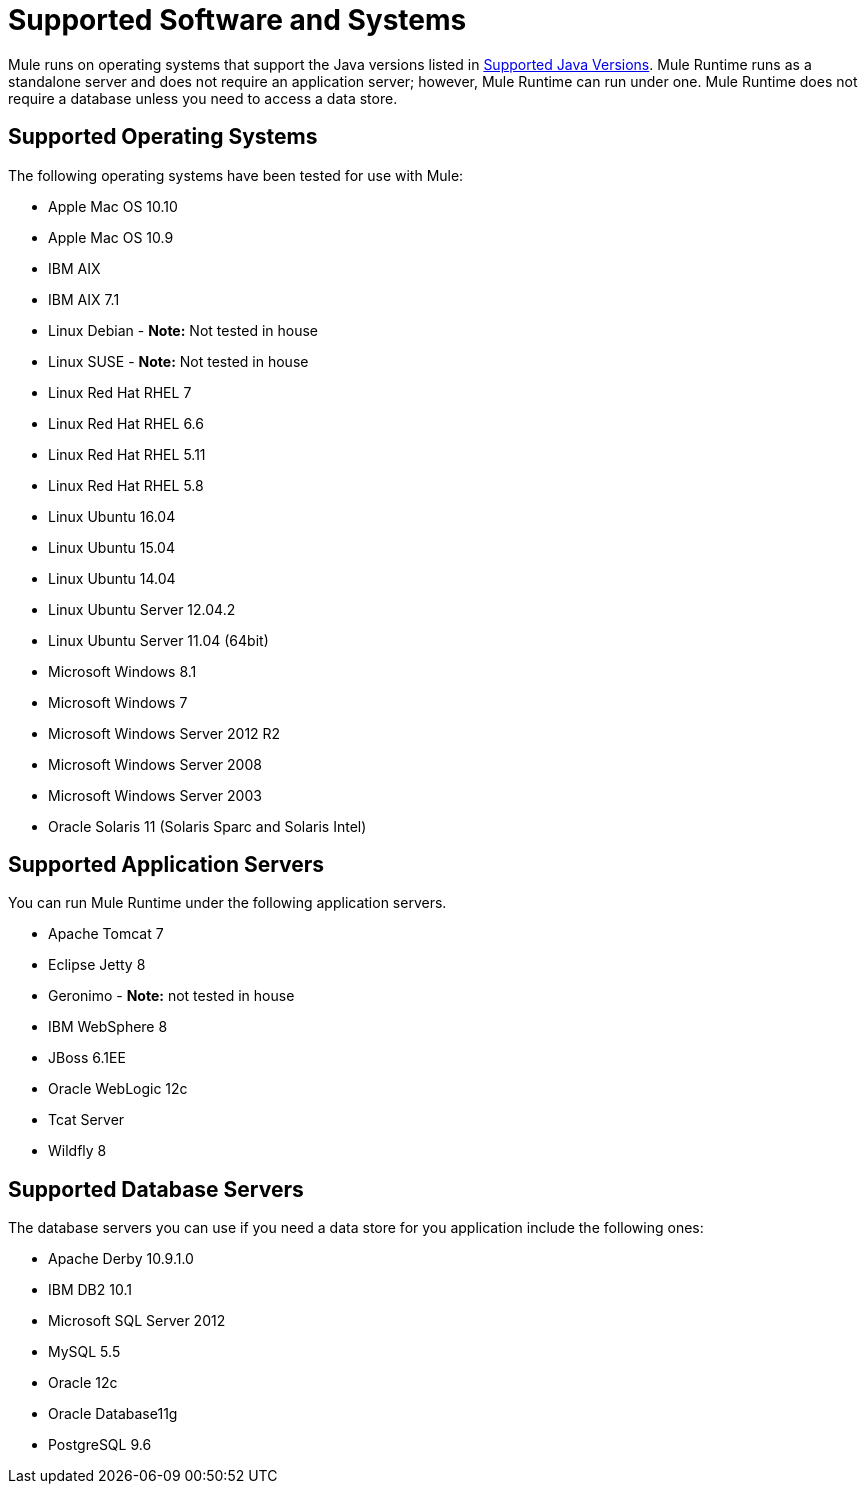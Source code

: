 = Supported Software and Systems
:keywords: mule, requirements

Mule runs on operating systems that support the Java versions listed in link:/mule-user-guide/v/3.8/hardware-and-software-requirements#supported-java-versions[Supported Java Versions]. Mule Runtime runs as a standalone server and does not require an application server; however, Mule Runtime can run under one. Mule Runtime does not require a database unless you need to access a data store.

== Supported Operating Systems

The following operating systems have been tested for use with Mule:

* Apple Mac OS 10.10
* Apple Mac OS 10.9
* IBM AIX
* IBM AIX 7.1
* Linux Debian - *Note:* Not tested in house
* Linux SUSE - *Note:* Not tested in house
* Linux Red Hat RHEL 7
* Linux Red Hat RHEL 6.6
* Linux Red Hat RHEL 5.11
* Linux Red Hat RHEL 5.8
* Linux Ubuntu 16.04
* Linux Ubuntu 15.04
* Linux Ubuntu 14.04
* Linux Ubuntu Server 12.04.2
* Linux Ubuntu Server 11.04 (64bit)
* Microsoft Windows 8.1
* Microsoft Windows 7
* Microsoft Windows Server 2012 R2
* Microsoft Windows Server 2008
* Microsoft Windows Server 2003
* Oracle Solaris 11 (Solaris Sparc and Solaris Intel)


== Supported Application Servers

You can run Mule Runtime under the following application servers.

* Apache Tomcat 7
* Eclipse Jetty 8
* Geronimo - *Note:* not tested in house
* IBM WebSphere 8
* JBoss 6.1EE
* Oracle WebLogic 12c
* Tcat Server
* Wildfly 8


== Supported Database Servers

The database servers you can use if you need a data store for you application include the following ones:

* Apache Derby 10.9.1.0
* IBM DB2 10.1
* Microsoft SQL Server 2012
* MySQL 5.5
* Oracle 12c
* Oracle Database11g
* PostgreSQL 9.6
